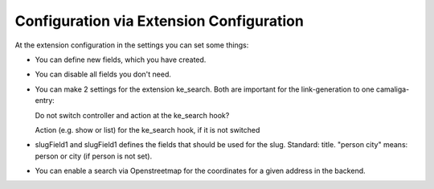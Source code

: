 ﻿

.. ==================================================
.. FOR YOUR INFORMATION
.. --------------------------------------------------
.. -*- coding: utf-8 -*- with BOM.

.. ==================================================
.. DEFINE SOME TEXTROLES
.. --------------------------------------------------
.. role::   underline
.. role::   typoscript(code)
.. role::   ts(typoscript)
   :class:  typoscript
.. role::   php(code)


Configuration via Extension Configuration
^^^^^^^^^^^^^^^^^^^^^^^^^^^^^^^^^^^^^^^^^

At the extension configuration in the settings you can set some things:

- You can define new fields, which you have created.

- You can disable all fields you don't need.

- You can make 2 settings for the extension ke_search. Both are important for the link-generation to one camaliga-entry::

  Do not switch controller and action at the ke_search hook?

  Action (e.g. show or list) for the ke_search hook, if it is not switched

- slugField1 and slugField1 defines the fields that should be used for the slug. Standard: title.
  "person city" means: person or city (if person is not set).

- You can enable a search via Openstreetmap for the coordinates for a given address in the backend.
